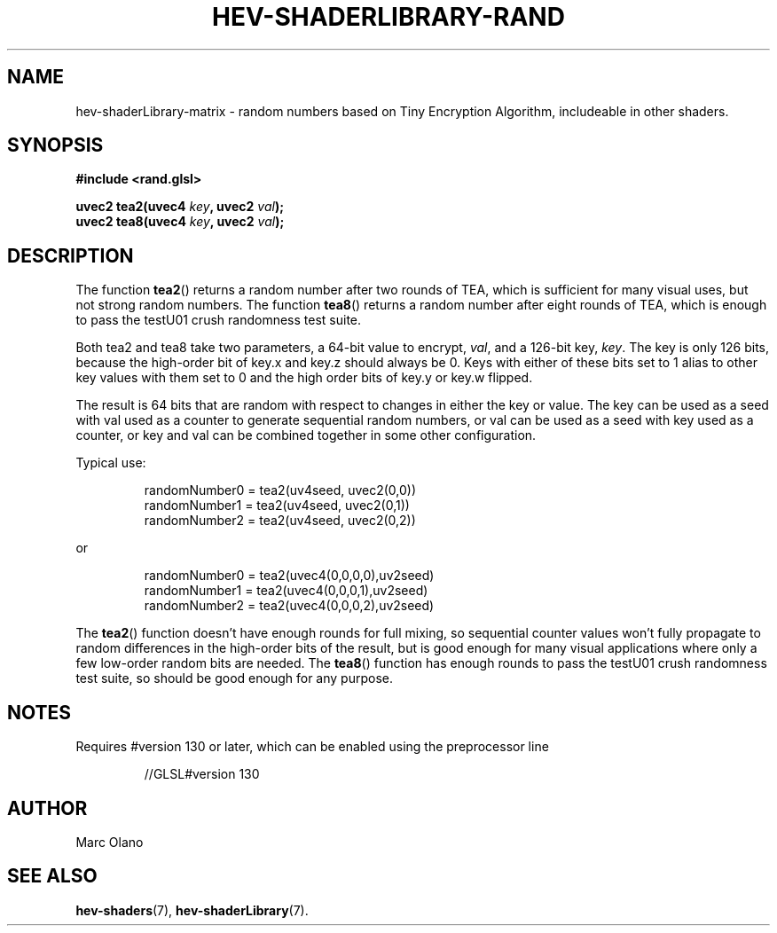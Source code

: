 .TH HEV-SHADERLIBRARY-RAND 7 "May 2013" "NIST/ACMD" "HCPVG HEV"

.SH NAME
hev-shaderLibrary-matrix
- random numbers based on Tiny Encryption Algorithm, includeable in other shaders.

.SH SYNOPSIS
\fB#include <rand.glsl>\fR
.PP
\fBuvec2 tea2(uvec4\fR \fIkey\fR\fB, uvec2\fR \fIval\fR\fB);\fR
.br
\fBuvec2 tea8(uvec4\fR \fIkey\fR\fB, uvec2\fR \fIval\fR\fB);\fR

.SH DESCRIPTION

The function
.BR tea2 ()
returns a random number after two rounds of TEA, which is sufficient for many
visual uses, but not strong random numbers. The function
.BR tea8 ()
returns a random number after eight rounds of TEA, which is enough to pass the
testU01 crush randomness test suite.
.PP
Both tea2 and tea8 take two parameters, a 64-bit value to encrypt,
.IR val ,
and a 126-bit key,
.IR key .
The key is only 126 bits, because the high-order bit of key.x and key.z should
always be 0. Keys with either of these bits set to 1 alias to other key values
with them set to 0 and the high order bits of key.y or key.w flipped. 
.PP
The result is 64 bits that are random with respect to changes in
either the key or value. The key can be used as a seed with val
used as a counter to generate sequential random numbers, or val can
be used as a seed with key used as a counter, or key and val can be
combined together in some other configuration. 
.PP
Typical use:
.IP
  randomNumber0 = tea2(uv4seed, uvec2(0,0))
  randomNumber1 = tea2(uv4seed, uvec2(0,1))
  randomNumber2 = tea2(uv4seed, uvec2(0,2))
.PP
or
.IP
  randomNumber0 = tea2(uvec4(0,0,0,0),uv2seed)
  randomNumber1 = tea2(uvec4(0,0,0,1),uv2seed)
  randomNumber2 = tea2(uvec4(0,0,0,2),uv2seed)
.PP
The
.BR tea2 ()
function doesn't have enough rounds for full mixing, so sequential counter
values won't fully propagate to random differences in the high-order bits of
the result, but is good enough for many visual applications where only a few
low-order random bits are needed. The
.BR tea8 ()
function has enough rounds to pass the testU01 crush randomness test suite, so
should be good enough for any purpose.
 
.SH NOTES
Requires #version 130 or later, which can be enabled using the preprocessor line
.IP
//GLSL#version 130

.SH AUTHOR
Marc Olano

.SH SEE ALSO
.BR hev-shaders (7),
.BR hev-shaderLibrary (7).


